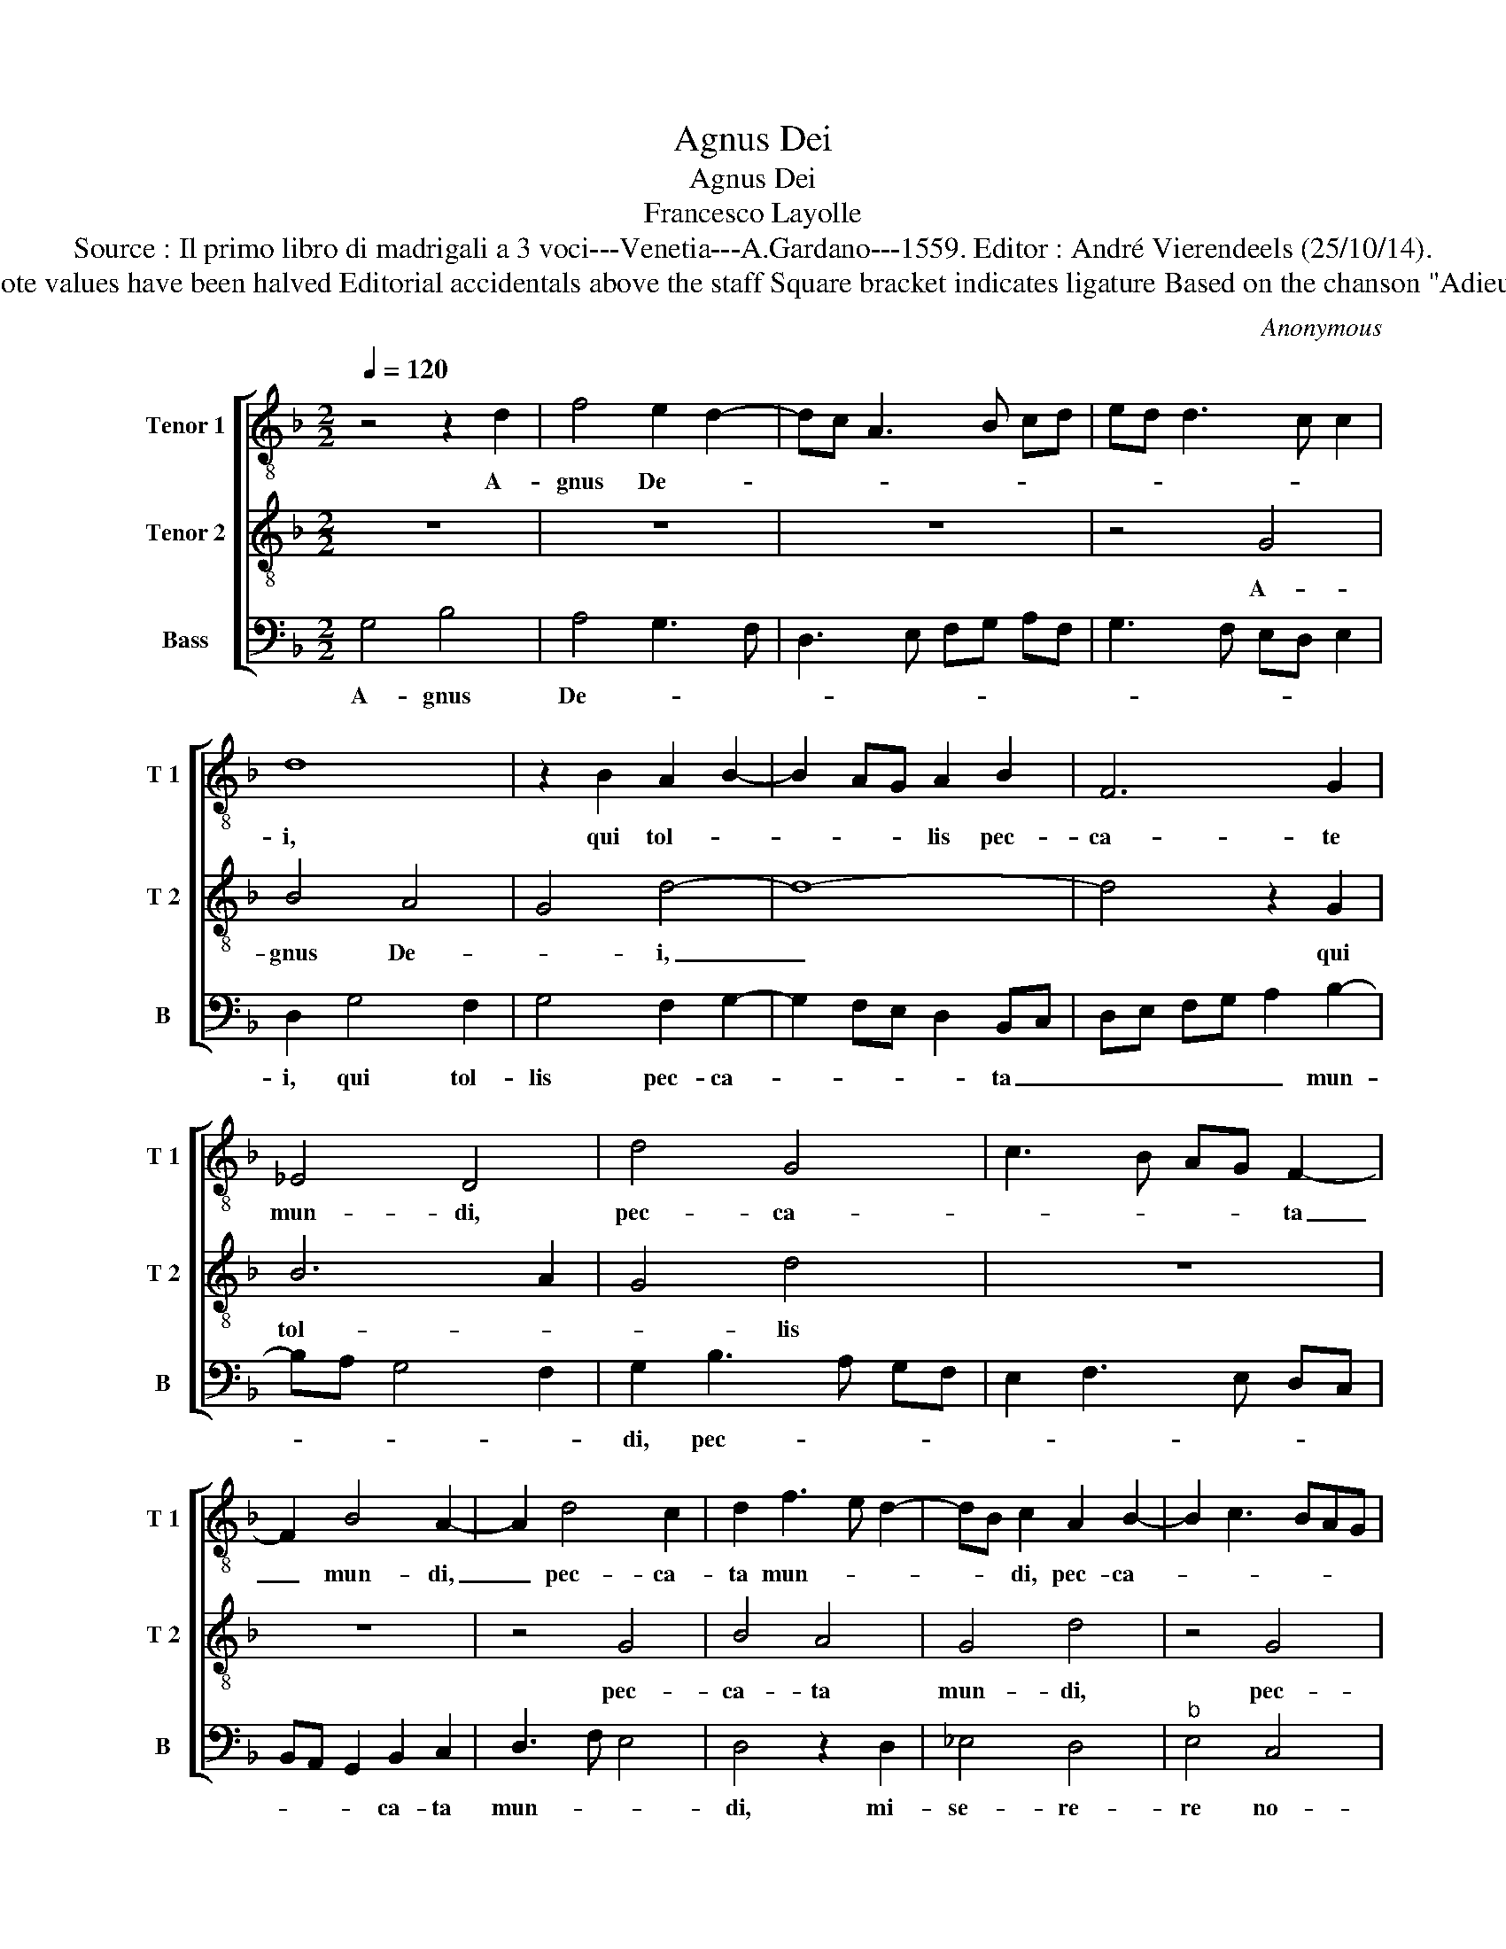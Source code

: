 X:1
T:Agnus Dei
T:Agnus Dei
T:Francesco Layolle
T:Source : Il primo libro di madrigali a 3 voci---Venetia---A.Gardano---1559. Editor : André Vierendeels (25/10/14).
T:Notes : Original clefs :  C4, C4, F4 Original note values have been halved Editorial accidentals above the staff Square bracket indicates ligature Based on the chanson "Adieu mes amours", excerpt from the parody mass.
C:Anonymous
%%score [ 1 2 3 ]
L:1/8
Q:1/4=120
M:2/2
K:F
V:1 treble-8 nm="Tenor 1" snm="T 1"
V:2 treble-8 nm="Tenor 2" snm="T 2"
V:3 bass nm="Bass" snm="B"
V:1
 z4 z2 d2 | f4 e2 d2- | dc A3 B cd | ed d3 c c2 | d8 | z2 B2 A2 B2- | B2 AG A2 B2 | F6 G2 | %8
w: A-|gnus De- *|||i,|qui tol- *|* * * lis pec-|ca- te|
 _E4 D4 | d4 G4 | c3 B AG F2- | F2 B4 A2- | A2 d4 c2 | d2 f3 e d2- | dB c2 A2 B2- | B2 c3 BAG | %16
w: mun- di,|pec- ca-|* * * * ta|_ mun- di,|_ pec- ca-|ta mun- * *|* * di, pec- ca-||
 F2 G4 F2 | G2 B3 A G2- | G2 F2 E2 D2- | DE FG AB c2- | cB GA Bc de | f2 d3 c/B/ c2 | F2 f2 f2 f2 | %23
w: |ta mun- * *|||||di, mi- se- re-|
 g3 e f3 e | d4 f4 | e2 d3 B c2 | F2 G4 F2 | B6 G2 | B8 |] %29
w: re _ no- *|bis, mi-|se- re- * *|re no- *||bis.|
V:2
 z8 | z8 | z8 | z4 G4 | B4 A4 | G4 d4- | d8- | d4 z2 G2 | B6 A2 | G4 d4 | z8 | z8 | z4 G4 | B4 A4 | %14
w: |||A-|gnus De-|* i,|_|* qui|tol- *|* lis|||pec-|ca- ta|
 G4 d4 | z4 G4 | B4 A4 | G4 d4 | z8 | z8 | z8 | z4 G4 | B4 A2 A2 | G4 d4 | z8 | z4 G4 | B4 A2 A2 | %27
w: mun- di,|pec-|ca- ta|mun- di,||||mi|se- re- re|no- bis,||mi-|se- re- re|
 G4 d4- | d8 |] %29
w: no- bis.|_|
V:3
 G,4 B,4 | A,4 G,3 F, | D,3 E, F,G, A,F, | G,3 F, E,D, E,2 | D,2 G,4 F,2 | G,4 F,2 G,2- | %6
w: A- gnus|De- * *|||i, qui tol-|lis pec- ca-|
 G,2 F,E, D,2 B,,C, | D,E, F,G, A,2 B,2- | B,A, G,4 F,2 | G,2 B,3 A, G,F, | E,2 F,3 E, D,C, | %11
w: * * * * ta _|_ _ _ _ _ mun-||di, pec- * * *||
 B,,A,, G,,2 B,,2 C,2 | D,3 F, E,4 | D,4 z2 D,2 | _E,4 D,4 |"^b" E,4 C,4 | D,8 | z2 G,,2 B,,4 | %18
w: * * * ca- ta|mun- * *|di, mi-|se- re-|re no-|bis,|mi- se-|
 A,,4 G,,3 A,, | B,,C, D,B,, C,3 D, | E,F, G,4 F,2 | D,2 F,2 E,4 | D,8 | z2 C,2 D,2 B,,2- | %24
w: re- re, _|_ _ _ _ _ _|* * mi- se-|re- re no-|bis,|mi- * se-|
 B,,2 B,3 A, F,2 | G,3 F, E,4 | D,8 | G,8- | G,8 |] %29
w: * re- * re|no- * *||bis.|_|

